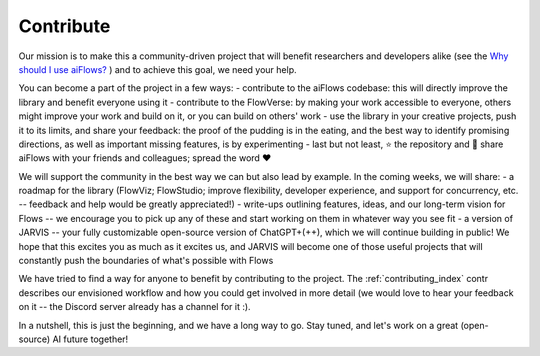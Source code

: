 
Contribute
=================



Our mission is to make this a community-driven project that will benefit researchers and developers alike 
(see the `Why should I use aiFlows?`_ ) and to achieve this goal, we need your help.

You can become a part of the project in a few ways:
- contribute to the aiFlows codebase: this will directly improve the library and benefit everyone using it
- contribute to the FlowVerse: by making your work accessible to everyone, others might improve your work and build on it, or you can build on others' work
- use the library in your creative projects, push it to its limits, and share your feedback: the proof of the pudding is in the eating, and the best way to identify promising directions, 
as well as important missing features, is by experimenting   
- last but not least, ⭐ the repository and 📣 share aiFlows with your friends and colleagues; spread the word ❤️ 

We will support the community in the best way we can but also lead by example. In the coming weeks, we will share:
- a roadmap for the library (FlowViz; FlowStudio; improve flexibility, developer experience, and support for concurrency, etc. -- feedback and help would be greatly appreciated!)
- write-ups outlining features, ideas, and our long-term vision for Flows -- we encourage you to pick up any of these and start working on them in whatever way you see fit
- a version of JARVIS -- your fully customizable open-source version of ChatGPT+(++), which we will continue building in public! We hope that this excites you as much as it excites us, 
and JARVIS will become one of those useful projects that will constantly push the boundaries of what's possible with Flows

We have tried to find a way for anyone to benefit by contributing to the project. The :ref:`contributing_index` contr describes our envisioned workflow and how you could get 
involved in more detail (we would love to hear your feedback on it -- the Discord server already has a channel for it :).

In a nutshell, this is just the beginning, and we have a long way to go. Stay tuned, and let's work on a great (open-source) AI future together!


.. _Why Should I Use aiFlows?: ../introduction/index.html